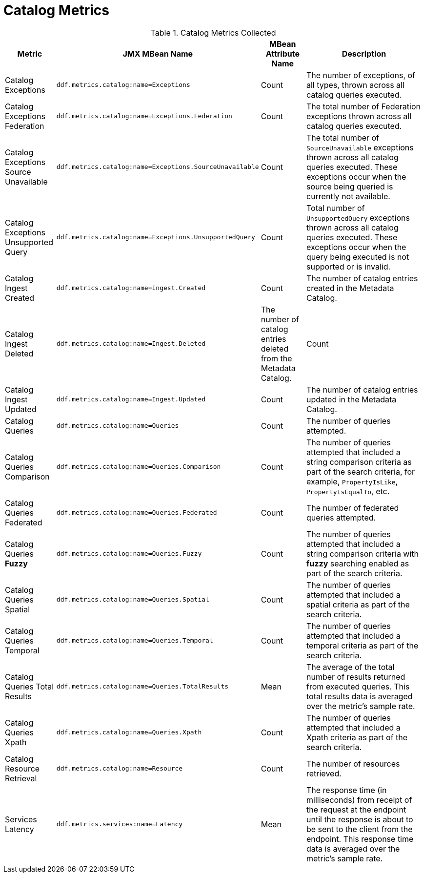 :title: Catalog Metrics
:type: subArchitecture
:status: published
:parent: Metrics Collection
:order: 00
:summary: Catalog Metrics.

= Catalog Metrics

.[[_catalog_metrics]]Catalog Metrics Collected
[cols="1,3m,1,3" options="header"]
|===

|Metric
|JMX MBean Name
|MBean Attribute Name
|Description

|Catalog Exceptions
|ddf.metrics.catalog:name=Exceptions
|Count
|The number of exceptions, of all types, thrown across all catalog queries executed.

|Catalog Exceptions Federation
|ddf.metrics.catalog:name=Exceptions.Federation
|Count
|The total number of Federation exceptions thrown across all catalog queries executed.

|Catalog Exceptions Source Unavailable
|ddf.metrics.catalog:name=Exceptions.SourceUnavailable
|Count
|The total number of `SourceUnavailable` exceptions thrown across all catalog queries executed. These exceptions occur when the source being queried is currently not available.

|Catalog Exceptions Unsupported Query
|ddf.metrics.catalog:name=Exceptions.UnsupportedQuery
|Count
|Total number of `UnsupportedQuery` exceptions thrown across all catalog queries executed. These exceptions occur when the query being executed is not supported or is invalid.

|Catalog Ingest Created
|ddf.metrics.catalog:name=Ingest.Created
|Count
|The number of catalog entries created in the Metadata Catalog.

|Catalog Ingest Deleted
|ddf.metrics.catalog:name=Ingest.Deleted
|The number of catalog entries deleted from the Metadata Catalog.
|Count

|Catalog Ingest Updated
|ddf.metrics.catalog:name=Ingest.Updated
|Count
|The number of catalog entries updated in the Metadata Catalog.

|Catalog Queries
|ddf.metrics.catalog:name=Queries
|Count
|The number of queries attempted.

|Catalog Queries Comparison
|ddf.metrics.catalog:name=Queries.Comparison
|Count
|The number of queries attempted that included a string comparison criteria as part of the search criteria, for example, `PropertyIsLike`, `PropertyIsEqualTo`, etc.

|Catalog Queries Federated
|ddf.metrics.catalog:name=Queries.Federated
|Count
|The number of federated queries attempted.

|Catalog Queries *Fuzzy*
|ddf.metrics.catalog:name=Queries.Fuzzy
|Count
|The number of queries attempted that included a string comparison criteria with *fuzzy* searching enabled as part of the search criteria.

|Catalog Queries Spatial
|ddf.metrics.catalog:name=Queries.Spatial
|Count
|The number of queries attempted that included a spatial criteria as part of the search criteria.

|Catalog Queries Temporal
|ddf.metrics.catalog:name=Queries.Temporal
|Count
|The number of queries attempted that included a temporal criteria as part of the search criteria.

|Catalog Queries Total Results
|ddf.metrics.catalog:name=Queries.TotalResults
|Mean
|The average of the total number of results returned from executed queries. This total results data is averaged over the metric's sample rate.

|Catalog Queries Xpath
|ddf.metrics.catalog:name=Queries.Xpath
|Count
|The number of queries attempted that included a Xpath criteria as part of the search criteria.

|Catalog Resource Retrieval
|ddf.metrics.catalog:name=Resource
|Count
|The number of resources retrieved.

|Services Latency
|ddf.metrics.services:name=Latency
|Mean
|The response time (in milliseconds) from receipt of the request at the endpoint until the response is about to be sent to the client from the endpoint. This response time data is averaged over the metric's sample rate.

|===
